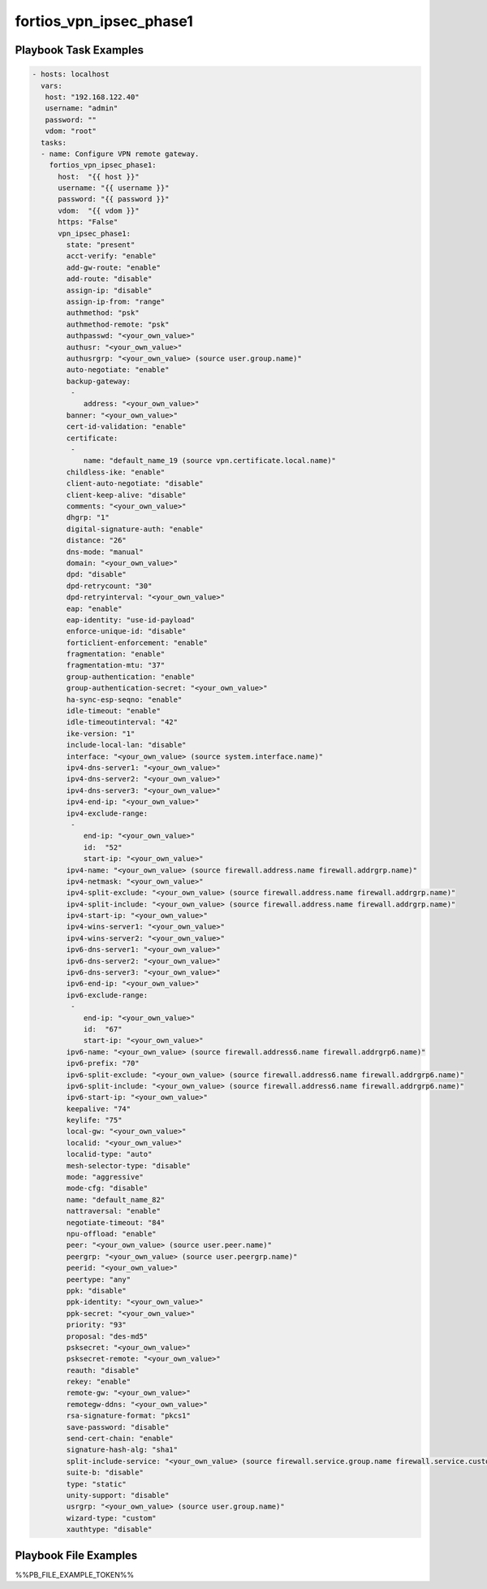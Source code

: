 ========================
fortios_vpn_ipsec_phase1
========================


Playbook Task Examples
----------------------

.. code-block:: yaml

    - hosts: localhost
      vars:
       host: "192.168.122.40"
       username: "admin"
       password: ""
       vdom: "root"
      tasks:
      - name: Configure VPN remote gateway.
        fortios_vpn_ipsec_phase1:
          host:  "{{ host }}"
          username: "{{ username }}"
          password: "{{ password }}"
          vdom:  "{{ vdom }}"
          https: "False"
          vpn_ipsec_phase1:
            state: "present"
            acct-verify: "enable"
            add-gw-route: "enable"
            add-route: "disable"
            assign-ip: "disable"
            assign-ip-from: "range"
            authmethod: "psk"
            authmethod-remote: "psk"
            authpasswd: "<your_own_value>"
            authusr: "<your_own_value>"
            authusrgrp: "<your_own_value> (source user.group.name)"
            auto-negotiate: "enable"
            backup-gateway:
             -
                address: "<your_own_value>"
            banner: "<your_own_value>"
            cert-id-validation: "enable"
            certificate:
             -
                name: "default_name_19 (source vpn.certificate.local.name)"
            childless-ike: "enable"
            client-auto-negotiate: "disable"
            client-keep-alive: "disable"
            comments: "<your_own_value>"
            dhgrp: "1"
            digital-signature-auth: "enable"
            distance: "26"
            dns-mode: "manual"
            domain: "<your_own_value>"
            dpd: "disable"
            dpd-retrycount: "30"
            dpd-retryinterval: "<your_own_value>"
            eap: "enable"
            eap-identity: "use-id-payload"
            enforce-unique-id: "disable"
            forticlient-enforcement: "enable"
            fragmentation: "enable"
            fragmentation-mtu: "37"
            group-authentication: "enable"
            group-authentication-secret: "<your_own_value>"
            ha-sync-esp-seqno: "enable"
            idle-timeout: "enable"
            idle-timeoutinterval: "42"
            ike-version: "1"
            include-local-lan: "disable"
            interface: "<your_own_value> (source system.interface.name)"
            ipv4-dns-server1: "<your_own_value>"
            ipv4-dns-server2: "<your_own_value>"
            ipv4-dns-server3: "<your_own_value>"
            ipv4-end-ip: "<your_own_value>"
            ipv4-exclude-range:
             -
                end-ip: "<your_own_value>"
                id:  "52"
                start-ip: "<your_own_value>"
            ipv4-name: "<your_own_value> (source firewall.address.name firewall.addrgrp.name)"
            ipv4-netmask: "<your_own_value>"
            ipv4-split-exclude: "<your_own_value> (source firewall.address.name firewall.addrgrp.name)"
            ipv4-split-include: "<your_own_value> (source firewall.address.name firewall.addrgrp.name)"
            ipv4-start-ip: "<your_own_value>"
            ipv4-wins-server1: "<your_own_value>"
            ipv4-wins-server2: "<your_own_value>"
            ipv6-dns-server1: "<your_own_value>"
            ipv6-dns-server2: "<your_own_value>"
            ipv6-dns-server3: "<your_own_value>"
            ipv6-end-ip: "<your_own_value>"
            ipv6-exclude-range:
             -
                end-ip: "<your_own_value>"
                id:  "67"
                start-ip: "<your_own_value>"
            ipv6-name: "<your_own_value> (source firewall.address6.name firewall.addrgrp6.name)"
            ipv6-prefix: "70"
            ipv6-split-exclude: "<your_own_value> (source firewall.address6.name firewall.addrgrp6.name)"
            ipv6-split-include: "<your_own_value> (source firewall.address6.name firewall.addrgrp6.name)"
            ipv6-start-ip: "<your_own_value>"
            keepalive: "74"
            keylife: "75"
            local-gw: "<your_own_value>"
            localid: "<your_own_value>"
            localid-type: "auto"
            mesh-selector-type: "disable"
            mode: "aggressive"
            mode-cfg: "disable"
            name: "default_name_82"
            nattraversal: "enable"
            negotiate-timeout: "84"
            npu-offload: "enable"
            peer: "<your_own_value> (source user.peer.name)"
            peergrp: "<your_own_value> (source user.peergrp.name)"
            peerid: "<your_own_value>"
            peertype: "any"
            ppk: "disable"
            ppk-identity: "<your_own_value>"
            ppk-secret: "<your_own_value>"
            priority: "93"
            proposal: "des-md5"
            psksecret: "<your_own_value>"
            psksecret-remote: "<your_own_value>"
            reauth: "disable"
            rekey: "enable"
            remote-gw: "<your_own_value>"
            remotegw-ddns: "<your_own_value>"
            rsa-signature-format: "pkcs1"
            save-password: "disable"
            send-cert-chain: "enable"
            signature-hash-alg: "sha1"
            split-include-service: "<your_own_value> (source firewall.service.group.name firewall.service.custom.name)"
            suite-b: "disable"
            type: "static"
            unity-support: "disable"
            usrgrp: "<your_own_value> (source user.group.name)"
            wizard-type: "custom"
            xauthtype: "disable"



Playbook File Examples
----------------------

%%PB_FILE_EXAMPLE_TOKEN%%

